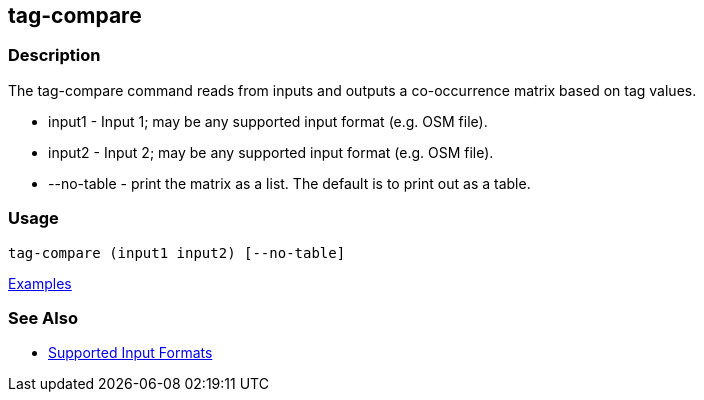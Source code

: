 [[tag-compare]]
== tag-compare

=== Description

The +tag-compare+ command reads from inputs and outputs a co-occurrence matrix based on tag values.

* +input1+ -     Input 1; may be any supported input format (e.g. OSM file).
* +input2+ -     Input 2; may be any supported input format (e.g. OSM file).
* +--no-table+ - print the matrix as a list.  The default is to print out as a table.

=== Usage

--------------------------------------
tag-compare (input1 input2) [--no-table]
--------------------------------------

https://github.com/ngageoint/hootenanny/blob/master/docs/user/CommandLineExamples.asciidoc#compare-the-tags-in-two-maps[Examples]

=== See Also

* https://github.com/ngageoint/hootenanny/blob/master/docs/user/SupportedDataFormats.asciidoc#applying-changes-1[Supported Input Formats]

